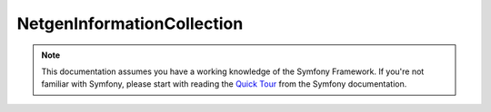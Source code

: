NetgenInformationCollection
===========================

.. note::

    This documentation assumes you have a working knowledge of the Symfony
    Framework. If you're not familiar with Symfony, please start with
    reading the `Quick Tour`_ from the Symfony documentation.

.. _`Quick Tour`: https://symfony.com/doc/current/quick_tour
